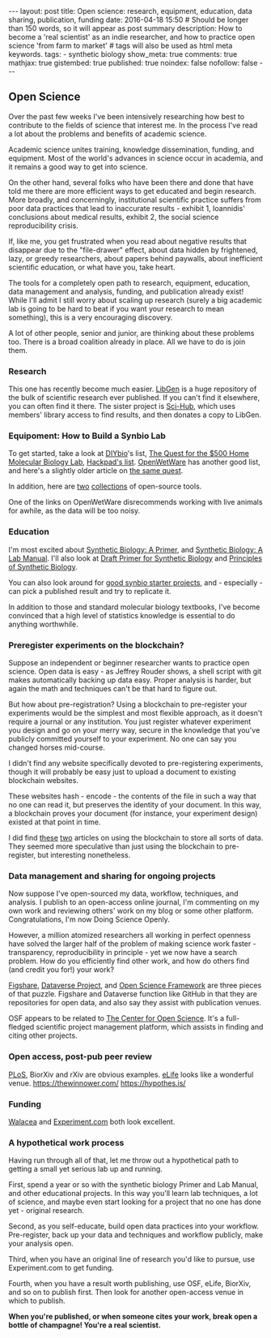 #+OPTIONS: toc:nil
#+BEGIN_HTML
---
layout: post
title: Open science: research, equipment, education, data sharing, publication, funding
date: 2016-04-18 15:50
# Should be longer than 150 words, so it will appear as post summary
description: How to become a 'real scientist' as an indie researcher, and how to practice open science 'from farm to market'
# tags will also be used as html meta keywords.
tags:
  - synthetic biology

show_meta: true
comments: true
mathjax: true
gistembed: true
published: true
noindex: false
nofollow: false
---
#+END_HTML
#+TOC: headlines 2

** Open Science
Over the past few weeks I've been intensively researching how best to contribute to the fields of science that interest me.
In the process I've read a lot about the problems and benefits of academic science.

Academic science unites training, knowledge dissemination, funding, and equipment. Most of the world's advances in science
occur in academia, and it remains a good way to get into science.

On the other hand, several folks who have been there and done that have told me there are more efficient ways to get educated
and begin research. More broadly, and concerningly, institutional scientific practice suffers from poor data practices
that lead to inaccurate results - exhibit 1, Ioannidis' conclusions about medical results, exhibit 2, the social science 
reproducibility crisis.

If, like me, you get frustrated when you read about negative results that disappear
due to the "file-drawer" effect, about data hidden by frightened, lazy, or greedy researchers, about papers behind
paywalls, about inefficient scientific education, or what have you, take heart.

The tools for a completely open path to research, equipment, education, data management and analysis, funding,
and publication already exist! While I'll admit I still worry about scaling up research (surely a big academic lab is going to be hard
to beat if you want your research to mean something), this is a very encouraging discovery.

A lot of other people, senior and junior, are thinking about these problems too. There is a broad coalition already
in place. All we have to do is join them.

*** Research
This one has recently become much easier. [[http://libgen.io][LibGen]] is a huge repository of the bulk of scientific research
ever published. If you can't find it elsewhere, you can often find it there. The sister project is [[http://sci-hub.io][Sci-Hub]],
which uses members' library access to find results, and then donates a copy to LibGen.

*** Equipoment: How to Build a Synbio Lab
To get started, take a look at [[http://diy-bio.com/diybio-lab-equipment/][DIYbio]]'s list, [[http://www.mlo-online.com/the-quest-for-the-500-home-molecular-biology-laboratory.php][The Quest for the $500 Home Molecular Biology Lab]], [[https://hackpad.com/ep/pad/static/51UIsplVYrd][Hackpad's list]].
[[http://openwetware.org/wiki/DIYbio/FAQ/Equipment][OpenWetWare]] has another good list, and here's a slightly older article on [[http://scienceblogs.com/worldsfair/2009/04/09/using-ebay-to-set-up-a-molecul/][the same quest]].

In addition, here are [[http://collections.plos.org/open-source-toolkit-hardware][two]] [[http://www.thingiverse.com/jpearce/collections/open-source-scientific-tools][collections]] of open-source tools.

One of the links on OpenWetWare disrecommends working with live animals for awhile, as the data will be too noisy.

*** Education
I'm most excited about [[http://www.amazon.com/Synthetic-Biology-Paul-S-Freemont/dp/1848168632][Synthetic Biology: A Primer]], and [[http://www.amazon.com/Synthetic-Biology-A-Lab-Manual/dp/9814579548][Synthetic Biology: A Lab Manual]].
I'll also look at [[http://openwetware.org/images/3/3d/SB_Primer_100707.pdf][Draft Primer for Synthetic Biology]] and [[https://www.edx.org/course/principles-synthetic-biology-mitx-20-305x][Principles of Synthetic Biology]].

You can also look around for [[http://onlinelibrary.wiley.com/doi/10.1002/bmb.20352/epdf][good synbio starter projects]], and - especially - can pick a published result and try to replicate it.

In addition to those and standard molecular biology textbooks, I've become convinced that a high level of statistics knowledge
is essential to do anything worthwhile.

*** Preregister experiments on the blockchain?
Suppose an independent or beginner researcher wants to practice open science.
Open data is easy - as Jeffrey Rouder shows, a shell script with git makes automatically backing up data easy.
Proper analysis is harder, but again the math and techniques can't be that hard to figure out.

But how about pre-registration? Using a blockchain to pre-register your experiments would be
the simplest and most flexible approach, as it doesn't require a journal or any institution. You just register
whatever experiment you design and go on your merry way, secure in the knowledge that you've publicly committed
yourself to your experiment. No one can say you changed horses mid-course.

I didn't find any website specifically devoted to pre-registering experiments, though it will probably be easy
just to upload a document to existing blockchain websites.

These websites hash - encode - the contents of the file in such a way that no one can read it, but preserves the identity of your document.
In this way, a blockchain proves your document (for instance, your experiment design) existed at that point in time.

I did find [[https://db.erisindustries.com/science/2016/03/14/blockchains-and-science/][these]] [[https://db.erisindustries.com//science/2016/03/15/chains-and-science-how-to/][two]] articles on using the blockchain to store all sorts of data. They seemed more speculative than just
using the blockchain to pre-register, but interesting nonetheless.

*** Data management and sharing for ongoing projects
Now suppose I've open-sourced my data, workflow, techniques, and analysis. I publish to an open-access online journal,
I'm commenting on my own work and reviewing others' work on my blog or some other platform. Congratulations, I'm now
Doing Science Openly.

However, a million atomized researchers all working in perfect openness have solved the larger half of the problem
of making science work faster - transparency, reproducibility in principle - yet we now have a search problem.
How do you efficiently find other work, and how do others find (and credit you for!) your work?

[[https://figshare.com/][Figshare]], [[http://dataverse.org/][Dataverse Project]], and [[https://osf.io/][Open Science Framework]] are three pieces of that puzzle.
Figshare and Dataverse function like GitHub in that they are repositories for open data, and
also say they assist with publication venues.

OSF appears to be related to [[https://cos.io/][The Center for Open Science]]. It's a full-fledged scientific project management
platform, which assists in finding and citing other projects.

*** Open access, post-pub peer review
[[https://www.plos.org/open-access/][PLoS]], BiorXiv and rXiv are obvious examples. [[https://elifesciences.org/][eLife]] looks like a wonderful venue.
https://thewinnower.com/
https://hypothes.is/

*** Funding
[[https://walacea.com/][Walacea]] and [[https://Experiment.com][Experiment.com]] both look excellent.

*** A hypothetical work process
Having run through all of that, let me throw out a hypothetical path to getting a small yet serious lab up and running.

First, spend a year or so with the synthetic biology Primer and Lab Manual, and other educational 
projects. In this way you'll learn lab techniques, a lot of science, and maybe even start looking for
a project that no one has done yet - original research.

Second, as you self-educate, build open data practices into your workflow. Pre-register, back up your data
and techniques and workflow publicly, make your analysis open.

Third, when you have an original line of research you'd like to pursue, use Experiment.com to get funding.

Fourth, when you have a result worth publishing, use OSF, eLife, BiorXiv, and so on to publish first.
Then look for another open-access venue in which to publish. 

*When you're published, or when someone cites your work, break open a bottle of champagne! You're a real scientist.*
